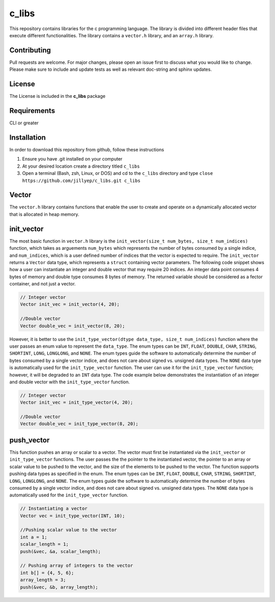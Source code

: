 ######
c_libs
######

This repository contains libraries for the c programming language. The library is divided into different 
header files that execute different functionalities. The library contains a ``vector.h`` library, and an
``array.h`` library.

************
Contributing
************
Pull requests are welcome.  For major changes, please open an issue first to discuss
what you would like to change.  Please make sure to include and update tests
as well as relevant doc-string and sphinx updates.

*******
License
*******
The License is included in the **c_libs** package

************
Requirements
************
CLI or greater

************
Installation
************
In order to download this repository from github, follow these instructions

1. Ensure you have .git installed on your computer
2. At your desired location create a directory titled ``c_libs``
3. Open a terminal (Bash, zsh, Linux, or DOS) and cd to the ``c_libs`` directory and type
   ``close https://github.com/jillyep/c_libs.git c_libs``

******
Vector
******
The ``vector.h`` library contains functions that enable the user to create and operate on a 
dynamically allocated vector that is allocated in heap memory.

***********
init_vector
***********
The most basic function in ``vector.h``
library is the ``init_vector(size_t num_bytes, size_t num_indices)`` function, which takes as
arguements ``num_bytes`` which represents the number of bytes consumed by a single indice, and
``num_indices``, which is a user defined number of indices that the vector is expected to require. 
The ``init_vector`` returns a ``Vector`` data type, which represents a ``struct`` containing vector
parameters. The following code snippet shows how a user can instantiate an integer and double vector
that may require 20 indices. An integer data point consumes 4 bytes of memory and double type
consumes 8 bytes of memory. The returned variable should be considered as a fector container, and
not just a vector.

.. code-block:: c

   // Integer vector
   Vector init_vec = init_vector(4, 20);

   //Double vector
   Vector double_vec = init_vector(8, 20);

However, it is better to use the ``init_type_vector(dtype data_type, size_t num_indices)`` function
where the user passes an enum value to represent the ``data_type``. The enum types can be ``INT``,
``FLOAT``, ``DOUBLE``, ``CHAR``, ``STRING``, ``SHORTINT``, ``LONG``, ``LONGLONG``, and ``NONE``. 
The enum types guide the software to automatically determine the number of bytes consumed by a
single vector indice, and does not care about signed vs. unsigned data types. The ``NONE`` 
data type is automatically used for the ``init_type_vector`` function. The user can use it for the
``init_type_vector`` function; however, it will be degraded to an ``INT`` data type. The code example
below demonstrates the instantiation of an integer and double vector with the ``init_type_vector`` function.

.. code-block:: c

   // Integer vector
   Vector init_vec = init_type_vector(4, 20);

   //Double vector
   Vector double_vec = init_type_vector(8, 20);


***********
push_vector
***********
This function pushes an array or scalar to a vector. The vector must first be instantiated via
the ``init_vector`` or ``init_type_vector`` functions. The user passes the the pointer to the instantiated vector,
the pointer to an array or scalar value to be pushed to the vector, and the size of the elements to be pushed 
to the vector. The function supports pushing data types as specified in the enum. The enum types can be ``INT``,
``FLOAT``, ``DOUBLE``, ``CHAR``, ``STRING``, ``SHORTINT``, ``LONG``, ``LONGLONG``, and ``NONE``. 
The enum types guide the software to automatically determine the number of bytes consumed by a
single vector indice, and does not care about signed vs. unsigned data types. The ``NONE`` 
data type is automatically used for the ``init_type_vector`` function. 

.. code-block:: c

    // Instantiating a vector
    Vector vec = init_type_vector(INT, 10);

    //Pushing scalar value to the vector
    int a = 1;
    scalar_length = 1;
    push(&vec, &a, scalar_length);

    // Pushing array of integers to the vector
    int b[] = {4, 5, 6};
    array_length = 3;
    push(&vec, &b, array_length);



